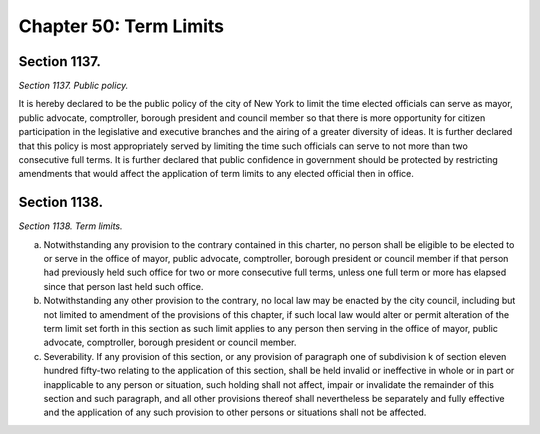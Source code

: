 Chapter 50: Term Limits
============================================================================================================================================================================================================
Section 1137.
------------------------------------------------------------------------------------------------------------------------------------------------------------------------------------------------------------------------------------------------------------------------------------------------------------------------------------------------------------------------------------------------------------------------------------------------------------------------------------------------------------------------------------------------------------------------------------------------------------------------


*Section 1137. Public policy.*


It is hereby declared to be the public policy of the city of New York to limit the time elected officials can serve as mayor, public advocate, comptroller, borough president and council member so that there is more opportunity for citizen participation in the legislative and executive branches and the airing of a greater diversity of ideas. It is further declared that this policy is most appropriately served by limiting the time such officials can serve to not more than two consecutive full terms. It is further declared that public confidence in government should be protected by restricting amendments that would affect the application of term limits to any elected official then in office.




Section 1138.
------------------------------------------------------------------------------------------------------------------------------------------------------------------------------------------------------------------------------------------------------------------------------------------------------------------------------------------------------------------------------------------------------------------------------------------------------------------------------------------------------------------------------------------------------------------------------------------------------------------------


*Section 1138. Term limits.*


a. Notwithstanding any provision to the contrary contained in this charter, no person shall be eligible to be elected to or serve in the office of mayor, public advocate, comptroller, borough president or council member if that person had previously held such office for two or more consecutive full terms, unless one full term or more has elapsed since that person last held such office.

b. Notwithstanding any other provision to the contrary, no local law may be enacted by the city council, including but not limited to amendment of the provisions of this chapter, if such local law would alter or permit alteration of the term limit set forth in this section as such limit applies to any person then serving in the office of mayor, public advocate, comptroller, borough president or council member.

c. Severability. If any provision of this section, or any provision of paragraph one of subdivision k of section eleven hundred fifty-two relating to the application of this section, shall be held invalid or ineffective in whole or in part or inapplicable to any person or situation, such holding shall not affect, impair or invalidate the remainder of this section and such paragraph, and all other provisions thereof shall nevertheless be separately and fully effective and the application of any such provision to other persons or situations shall not be affected.




